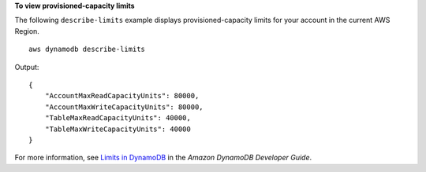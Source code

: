 **To view provisioned-capacity limits**

The following ``describe-limits`` example displays provisioned-capacity limits for your account in the current AWS Region. ::

    aws dynamodb describe-limits

Output::

    {
        "AccountMaxReadCapacityUnits": 80000,
        "AccountMaxWriteCapacityUnits": 80000,
        "TableMaxReadCapacityUnits": 40000,
        "TableMaxWriteCapacityUnits": 40000
    }

For more information, see `Limits in DynamoDB <https://docs.aws.amazon.com/amazondynamodb/latest/developerguide/Limits.html>`__ in the *Amazon DynamoDB Developer Guide*.
